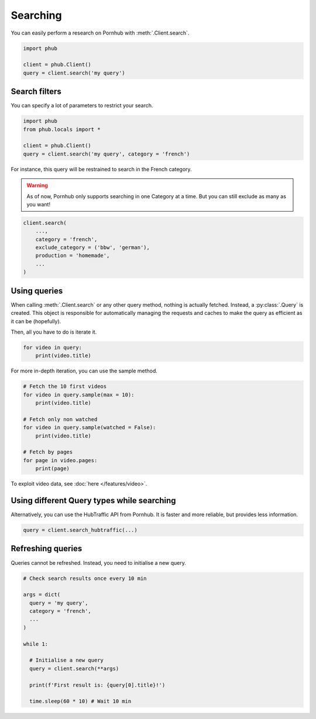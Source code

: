 Searching
=========

You can easily perform a research on Pornhub with :meth:`.Client.search`.

.. code-block:: python

    import phub

    client = phub.Client()
    query = client.search('my query')

Search filters
--------------

You can specify a lot of parameters to restrict your search.

.. code-block:: python

    import phub
    from phub.locals import *

    client = phub.Client()
    query = client.search('my query', category = 'french')

For instance, this query will be restrained to search in the French category.

.. warning::
  
    As of now, Pornhub only supports searching in one Category at a time.
    But you can still exclude as many as you want!

.. code-block:: python

    client.search(
        ...,
        category = 'french',
        exclude_category = ('bbw', 'german'),
        production = 'homemade',
        ...
    )

Using queries
-------------

When calling :meth:`.Client.search` or any other query method, nothing is actually
fetched. Instead, a :py:class:`.Query` is created. This object is responsible for
automatically managing the requests and caches to make the query as efficient as it
can be (hopefully).

Then, all you have to do is iterate it.

.. code-block:: python

    for video in query:
        print(video.title)

For more in-depth iteration, you can use the sample method.

.. code-block:: python

    # Fetch the 10 first videos
    for video in query.sample(max = 10):
        print(video.title)
    
    # Fetch only non watched
    for video in query.sample(watched = False):
        print(video.title)
    
    # Fetch by pages
    for page in video.pages:
        print(page)

To exploit video data, see :doc:`here </features/video>`.

Using different Query types while searching
-------------------------------------------

Alternatively, you can use the HubTraffic API from Pornhub.
It is faster and more reliable, but provides less information.

.. code-block:: python

    query = client.search_hubtraffic(...)

Refreshing queries
------------------

Queries cannot be refreshed. Instead, you need to initialise a new query.

.. code-block:: python

  # Check search results once every 10 min

  args = dict(
    query = 'my query',
    category = 'french',
    ...
  )

  while 1:

    # Initialise a new query
    query = client.search(**args)

    print(f'First result is: {query[0].title}!')

    time.sleep(60 * 10) # Wait 10 min
